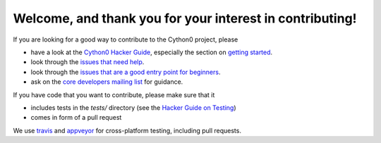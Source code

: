 Welcome, and thank you for your interest in contributing!
=========================================================

If you are looking for a good way to contribute to the Cython0 project, please

* have a look at the `Cython0 Hacker Guide <https://github.com/cython/cython/wiki/HackerGuide>`_,
  especially the section on `getting started <https://github.com/cython/cython/wiki/HackerGuide#getting-started>`_.
* look through the `issues that need help <https://github.com/cython/cython/issues?q=is%3Aissue+is%3Aopen+view+label%3A%22help+wanted%22>`_.
* look through the `issues that are a good entry point for beginners <https://github.com/cython/cython/issues?q=is%3Aissue+is%3Aopen+view+label%3A%22good+first+issue%22>`_.
* ask on the `core developers mailing list <https://mail.python.org/mailman/listinfo/cython-devel>`_ for guidance.

If you have code that you want to contribute, please make sure that it

* includes tests in the `tests/` directory (see the `Hacker Guide on Testing <https://github.com/cython/cython/wiki/HackerGuide#the-test-suite>`_)
* comes in form of a pull request

We use `travis <https://travis-ci.org/cython/cython>`_ and `appveyor <https://ci.appveyor.com/project/cython/cython>`_ for cross-platform testing, including pull requests.
